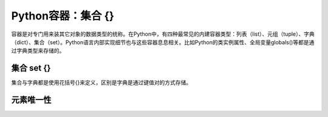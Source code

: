 =============================
Python容器：集合 {}
=============================

容器是对专门用来装其它对象的数据类型的统称。在Python中，有四种最常见的内建容器类型：列表（list）、元组（tuple）、字典（dict）、集合（set）。Python语言内部实现细节也与这些容器息息相关。比如Python的类实例属性、全局变量globals()等都是通过字典类型来存储的。

-----------------
集合 set {}
-----------------

集合与字典都是使用花括号{}来定义，区别是字典是通过键值对的方式存储。

-----------------
元素唯一性
-----------------